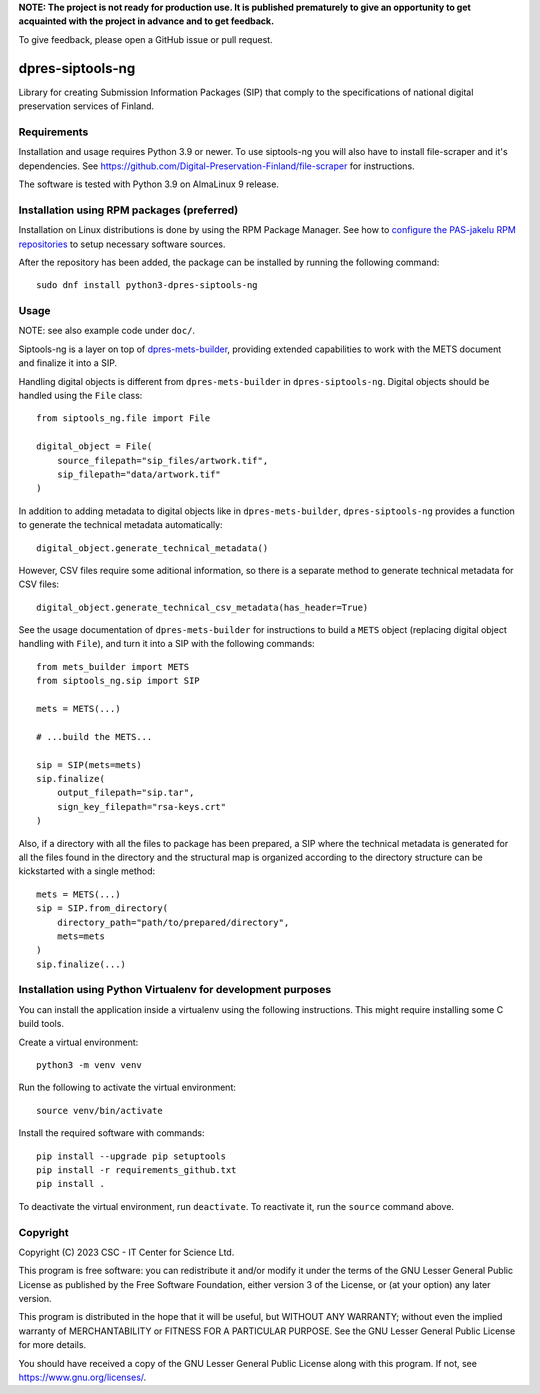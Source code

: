 **NOTE: The project is not ready for production use. It is published prematurely to give an opportunity
to get acquainted with the project in advance and to get feedback.**

To give feedback, please open a GitHub issue or pull request.

dpres-siptools-ng
=================

Library for creating Submission Information Packages (SIP) that comply to the specifications of
national digital preservation services of Finland.

Requirements
------------

Installation and usage requires Python 3.9 or newer.
To use siptools-ng you will also have to install file-scraper and it's dependencies.
See https://github.com/Digital-Preservation-Finland/file-scraper for instructions.

The software is tested with Python 3.9 on AlmaLinux 9 release.

Installation using RPM packages (preferred)
-------------------------------------------

Installation on Linux distributions is done by using the RPM Package Manager.
See how to `configure the PAS-jakelu RPM repositories`_ to setup necessary software sources.

.. _configure the PAS-jakelu RPM repositories: https://www.digitalpreservation.fi/user_guide/installation_of_tools 

After the repository has been added, the package can be installed by running the following command::

    sudo dnf install python3-dpres-siptools-ng

Usage
-----

NOTE: see also example code under ``doc/``.

Siptools-ng is a layer on top of `dpres-mets-builder <https://github.com/Digital-Preservation-Finland/dpres-mets-builder>`_, providing extended capabilities to work with the METS document and finalize it into a SIP. 

Handling digital objects is different from ``dpres-mets-builder`` in ``dpres-siptools-ng``. Digital objects should be handled using the ``File`` class::

    from siptools_ng.file import File

    digital_object = File(
        source_filepath="sip_files/artwork.tif",
        sip_filepath="data/artwork.tif"
    )

In addition to adding metadata to digital objects like in ``dpres-mets-builder``, ``dpres-siptools-ng`` provides a function to generate the technical metadata automatically::

    digital_object.generate_technical_metadata()

However, CSV files require some aditional information, so there is a separate method to generate technical metadata for CSV files::

    digital_object.generate_technical_csv_metadata(has_header=True)

See the usage documentation of ``dpres-mets-builder`` for instructions to build a ``METS`` object (replacing digital object handling with ``File``), and turn it into a SIP with the following commands::

    from mets_builder import METS
    from siptools_ng.sip import SIP

    mets = METS(...)

    # ...build the METS...

    sip = SIP(mets=mets)
    sip.finalize(
        output_filepath="sip.tar",
        sign_key_filepath="rsa-keys.crt"
    )

Also, if a directory with all the files to package has been prepared, a SIP where the technical metadata is generated for all the files found in the directory and the structural map is organized according to the directory structure can be kickstarted with a single method::

    mets = METS(...)
    sip = SIP.from_directory(
        directory_path="path/to/prepared/directory",
        mets=mets
    )
    sip.finalize(...)

Installation using Python Virtualenv for development purposes
-------------------------------------------------------------

You can install the application inside a virtualenv using the following
instructions. This might require installing some C build tools.


Create a virtual environment::
    
    python3 -m venv venv

Run the following to activate the virtual environment::

    source venv/bin/activate

Install the required software with commands::

    pip install --upgrade pip setuptools
    pip install -r requirements_github.txt
    pip install .

To deactivate the virtual environment, run ``deactivate``.
To reactivate it, run the ``source`` command above.

Copyright
---------
Copyright (C) 2023 CSC - IT Center for Science Ltd.

This program is free software: you can redistribute it and/or modify it under the terms
of the GNU Lesser General Public License as published by the Free Software Foundation, either
version 3 of the License, or (at your option) any later version.

This program is distributed in the hope that it will be useful, but WITHOUT ANY WARRANTY;
without even the implied warranty of MERCHANTABILITY or FITNESS FOR A PARTICULAR PURPOSE.
See the GNU Lesser General Public License for more details.

You should have received a copy of the GNU Lesser General Public License along with
this program.  If not, see https://www.gnu.org/licenses/.
